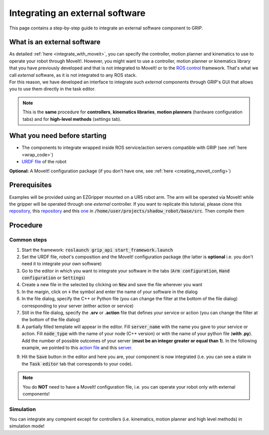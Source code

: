 .. _integrate_software:
********************************
Integrating an external software
********************************

This page contains a step-by-step guide to integrate an external software component to GRIP.

What is an external software
############################
| As detailed :ref:`here <integrate_with_moveit>`, you can specify the controller, motion planner and kinematics to use to operate your robot through MoveIt!. However, you might want to use a controller, motion planner or kinematics library that you have previously developed and that is not integrated to MoveIt! or to the `ROS control <http://wiki.ros.org/ros_control>`_ framework. That's what we call *external* software, as it is not integrated to any ROS stack.
| For this reason, we have developed an interface to integrate such *external* components through GRIP's GUI that allows you to use them directly in the task editor.

.. note::
    This is the **same** procedure for **controllers**, **kinematics libraries**, **motion planners** (hardware configuration tabs) and for **high-level methods** (settings tab).

What you need before starting
#############################

* The components to integrate wrapped inside ROS service/action servers compatible with GRIP (see :ref:`here <wrap_code>`)
* `URDF file <http://wiki.ros.org/urdf/Tutorials/Create%20your%20own%20urdf%20file>`_ of the robot
**Optional:** A MoveIt! configuration package (if you don't have one, see :ref:`here <creating_moveit_config>`)

Prerequisites
#############
Examples will be provided using an EZGripper mounted on a UR5 robot arm. The arm will be operated via MoveIt! while the gripper will be operated through one *external* controller. If you want to replicate this tutorial, please clone this `repository <https://github.com/ARQ-CRISP/ARQ_common_packages>`_, this `repository <https://github.com/ARQ-CRISP/arq_ur5_ezgripper_moveit_config.git>`_ and this `one <https://github.com/ARQ-CRISP/EZGripper.git>`_ in :code:`/home/user/projects/shadow_robot/base/src`. Then compile them

.. prompt:: bash $

    cd /home/user/projects/shadow_robot/base
    catkin_make
    source devel/setup.bash

Procedure
#########

Common steps
************
1. Start the framework: :code:`roslaunch grip_api start_framework.launch`
2. Set the URDF file, robot's composition and the MoveIt! configuration package (the latter is **optional** i.e. you don't need it to integrate your own software)
3. Go to the editor in which you want to integrate your software in the tabs (:code:`Arm configuration`, :code:`Hand configuration` or :code:`Settings`)
4. Create a new file in the selected by clicking on :code:`New` and save the file wherever you want
5. In the margin, click on :code:`+` the symbol and enter the name of your software in the dialog
6. In the file dialog, specify the C++ or Python file (you can change the filter at the bottom of the file dialog) corresponding to your server (either action or service)
7. Still in the file dialog, specify the **.srv** or **.action** file that defines your service or action (you can change the filter at the bottom of the file dialog)
8. A partially filled template will appear in the editor. Fill :code:`server_name` with the name you gave to your service or action. Fill :code:`node_type` with the name of your node (C++ version) or with the name of your python file (**with .py**). Add the number of possible outcomes of your server (**must be an integer greater or equal than 1**). In the following example, we pointed to this `action file <https://github.com/ARQ-CRISP/EZGripper/blob/master/ezgripper_driver/action/ActuateGripper.action>`_ and this `server <https://github.com/ARQ-CRISP/EZGripper/blob/master/ezgripper_driver/nodes/ezgripper_controller.py>`_.

.. image:: ../img/external_controller.png

9. Hit the :code:`Save` button in the editor and here you are, your component is now integrated (i.e. you can see a state in the :code:`Task editor` tab that corresponds to your code).

.. note::

	You do **NOT** need to have a MoveIt! configuration file, i.e. you can operate your robot only with external components!

Simulation
**********
You can integrate any compnent except for controllers (i.e. kinematics, motion planner and high level methods) in simulation mode!
